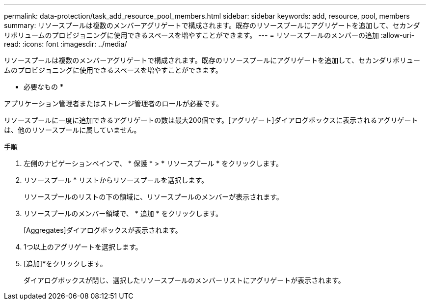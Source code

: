 ---
permalink: data-protection/task_add_resource_pool_members.html 
sidebar: sidebar 
keywords: add, resource, pool, members 
summary: リソースプールは複数のメンバーアグリゲートで構成されます。既存のリソースプールにアグリゲートを追加して、セカンダリボリュームのプロビジョニングに使用できるスペースを増やすことができます。 
---
= リソースプールのメンバーの追加
:allow-uri-read: 
:icons: font
:imagesdir: ../media/


[role="lead"]
リソースプールは複数のメンバーアグリゲートで構成されます。既存のリソースプールにアグリゲートを追加して、セカンダリボリュームのプロビジョニングに使用できるスペースを増やすことができます。

* 必要なもの *

アプリケーション管理者またはストレージ管理者のロールが必要です。

リソースプールに一度に追加できるアグリゲートの数は最大200個です。[アグリゲート]ダイアログボックスに表示されるアグリゲートは、他のリソースプールに属していません。

.手順
. 左側のナビゲーションペインで、 * 保護 * > * リソースプール * をクリックします。
. リソースプール * リストからリソースプールを選択します。
+
リソースプールのリストの下の領域に、リソースプールのメンバーが表示されます。

. リソースプールのメンバー領域で、 * 追加 * をクリックします。
+
[Aggregates]ダイアログボックスが表示されます。

. 1つ以上のアグリゲートを選択します。
. [追加]*をクリックします。
+
ダイアログボックスが閉じ、選択したリソースプールのメンバーリストにアグリゲートが表示されます。


